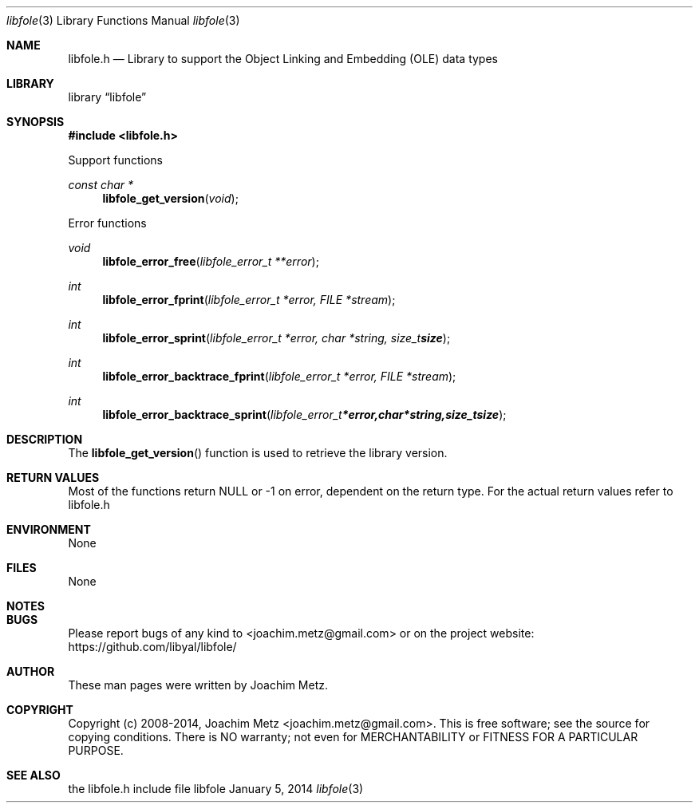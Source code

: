 .Dd January 5, 2014
.Dt libfole 3
.Os libfole
.Sh NAME
.Nm libfole.h
.Nd Library to support the Object Linking and Embedding (OLE) data types
.Sh LIBRARY
.Lb libfole
.Sh SYNOPSIS
.In libfole.h
.Pp
Support functions
.Ft const char *
.Fn libfole_get_version "void"
.Pp
Error functions
.Ft void
.Fn libfole_error_free "libfole_error_t **error"
.Ft int
.Fn libfole_error_fprint "libfole_error_t *error, FILE *stream"
.Ft int
.Fn libfole_error_sprint "libfole_error_t *error, char *string, size_t size"
.Ft int
.Fn libfole_error_backtrace_fprint "libfole_error_t *error, FILE *stream"
.Ft int
.Fn libfole_error_backtrace_sprint "libfole_error_t *error, char *string, size_t size"
.Sh DESCRIPTION
The
.Fn libfole_get_version
function is used to retrieve the library version.
.Sh RETURN VALUES
Most of the functions return NULL or -1 on error, dependent on the return type. For the actual return values refer to libfole.h
.Sh ENVIRONMENT
None
.Sh FILES
None
.Sh NOTES
.Sh BUGS
Please report bugs of any kind to <joachim.metz@gmail.com> or on the project website:
https://github.com/libyal/libfole/
.Sh AUTHOR
These man pages were written by Joachim Metz.
.Sh COPYRIGHT
Copyright (c) 2008-2014, Joachim Metz <joachim.metz@gmail.com>.
This is free software; see the source for copying conditions. There is NO warranty; not even for MERCHANTABILITY or FITNESS FOR A PARTICULAR PURPOSE.
.Sh SEE ALSO
the libfole.h include file
